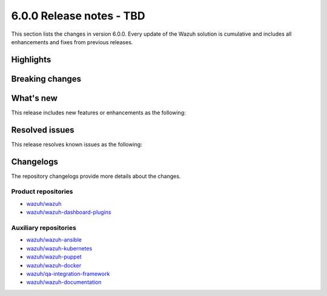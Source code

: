 ﻿.. Copyright (C) 2015, Wazuh, Inc.

.. meta::
  :description: Wazuh 6.0.0 has been released. Check out our release notes to discover the changes and additions of this release.

6.0.0 Release notes - TBD
=========================

This section lists the changes in version 6.0.0. Every update of the Wazuh solution is cumulative and includes all enhancements and fixes from previous releases.

Highlights
----------

Breaking changes
----------------

What's new
----------

This release includes new features or enhancements as the following:

Resolved issues
---------------

This release resolves known issues as the following:

Changelogs
----------

The repository changelogs provide more details about the changes.

Product repositories
^^^^^^^^^^^^^^^^^^^^

-  `wazuh/wazuh <https://github.com/wazuh/wazuh/blob/v6.0.0/CHANGELOG.md>`__
-  `wazuh/wazuh-dashboard-plugins <https://github.com/wazuh/wazuh-dashboard-plugins/blob/v6.0.0/CHANGELOG.md>`__

Auxiliary repositories
^^^^^^^^^^^^^^^^^^^^^^^

-  `wazuh/wazuh-ansible <https://github.com/wazuh/wazuh-ansible/blob/v6.0.0/CHANGELOG.md>`__
-  `wazuh/wazuh-kubernetes <https://github.com/wazuh/wazuh-kubernetes/blob/v6.0.0/CHANGELOG.md>`__
-  `wazuh/wazuh-puppet <https://github.com/wazuh/wazuh-puppet/blob/v6.0.0/CHANGELOG.md>`__
-  `wazuh/wazuh-docker <https://github.com/wazuh/wazuh-docker/blob/v6.0.0/CHANGELOG.md>`__

-  `wazuh/qa-integration-framework <https://github.com/wazuh/qa-integration-framework/blob/v6.0.0/CHANGELOG.md>`__

-  `wazuh/wazuh-documentation <https://github.com/wazuh/wazuh-documentation/blob/v6.0.0/CHANGELOG.md>`__
